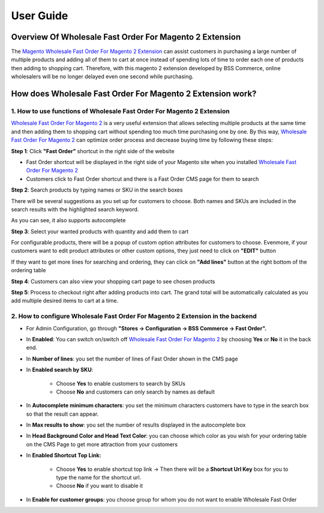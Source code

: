 User Guide
=============

Overview Of Wholesale Fast Order For Magento 2 Extension
-------------------------------------------------

The `Magento Wholesale Fast Order For Magento 2 Extension <http://bsscommerce.com/magento-2-wholesale-fast-order.html>`_ can assist customers in purchasing 
a large number of multiple products and adding all of them to cart at once instead of spending lots of time to order each one of products then adding to 
shopping cart. Therefore, with this magento 2 extension developed by BSS Commerce, online wholesalers will be no longer delayed even one second while purchasing. 

How does Wholesale Fast Order For Magento 2 Extension work? 
-------------------------------------------------------
 
1.	How to use functions of Wholesale Fast Order For Magento 2 Extension 
^^^^^^^^^^^^^^^^^^^^^^^^^^^^^^^^^^^^^^^^^^^^^^^^^^^^^^^^^^^^^^^^^^^^^^^^^

`Wholesale Fast Order For Magento 2 <http://bsscommerce.com/magento-2-wholesale-fast-order.html>`_ is a very useful extension that allows selecting multiple 
products at the same time and then adding them to shopping cart without spending too much time purchasing one by one. By this 
way, `Wholesale Fast Order For Magento 2 <http://bsscommerce.com/magento-2-wholesale-fast-order.html>`_ can optimize order process and decrease buying time 
by following these steps:   

**Step 1**: Click **"Fast Order"** shortcut in the right side of the website

* Fast Order shortcut will be displayed in the right side of your Magento site when you installed `Wholesale Fast Order For Magento 2 <http://bsscommerce.com/magento-2-wholesale-fast-order.html>`_
	
* Customers click to Fast Order shortcut and there is a Fast Order CMS page for them to search
  
.. image:: images/wholesale_fast_order_m2_1_1.jpg

**Step 2**: Search products by typing names or SKU in the search boxes 

There will be several suggestions as you set up for customers to choose. Both names and SKUs are included in the search results with the highlighted search keyword.   

As you can see, it also supports autocomplete  

.. image:: images/wholesale_fast_order_m2_1_2.jpg

**Step 3**: Select your wanted products with quantity and add them to cart  

.. image:: images/wholesale_fast_order_m2_1_3.jpg

For configurable products, there will be a popup of custom option attributes for customers to choose. Evenmore, if your customers want to edit product 
attributes or other custom options, they just need to click on **"EDIT"** button 

.. image:: images/wholesale_fast_order_m2_1_4.jpg

If they want to get more lines for searching and ordering, they can click on **"Add lines"** button at the right bottom of the ordering table 

**Step 4**: Customers can also view your shopping cart page to see chosen products  

**Step 5**:  Process to checkout right after adding products into cart. The grand total will be automatically calculated as you add multiple desired items to 
cart at a time.  


2.	How to configure Wholesale Fast Order For Magento 2 Extension in the backend
^^^^^^^^^^^^^^^^^^^^^^^^^^^^^^^^^^^^^^^^^^^^^^^^^^^^^^^^^^^^^^^^^^^^^^^^^^^^^^^^^

* For Admin Configuration, go through **"Stores -> Configuration -> BSS Commerce -> Fast Order".**

.. image:: images/wholesale_fast_order_m2_2_1.jpg

* In **Enabled**: You can switch on/switch off `Wholesale Fast Order For Magento 2 <http://bsscommerce.com/magento-2-wholesale-fast-order.html>`_ by choosing **Yes** or **No** it in the back end.  

* In **Number of lines**: you set the number of lines of Fast Order shown in the CMS page 

* In **Enabled search by SKU**:   

	+ Choose **Yes** to enable customers to search by SKUs   
	
	+ Choose **No** and customers can only search by names as default  
	
* In **Autocomplete minimum characters**: you set the minimum characters customers have to type in the search box so that the result can appear.  

* In **Max results to show**: you set the number of results displayed in the autocomplete box  

.. image:: images/wholesale_fast_order_m2_2_2.jpg

* In **Head Background Color and Head Text Color**: you can choose which color as you wish for your ordering table on the CMS Page to get more attraction from your customers 

* In **Enabled Shortcut Top Link:** 

	+ Choose **Yes** to enable shortcut top link -> Then there will be a **Shortcut Url Key** box for you to type the name for the shortcut url.
	
	+ Choose **No** if you want to disable it 
* In **Enable for customer groups**: you choose group for whom you do not want to enable Wholesale Fast Order  

.. raw:: html

   <style>
		p {text-align: justify;}
   </style>

